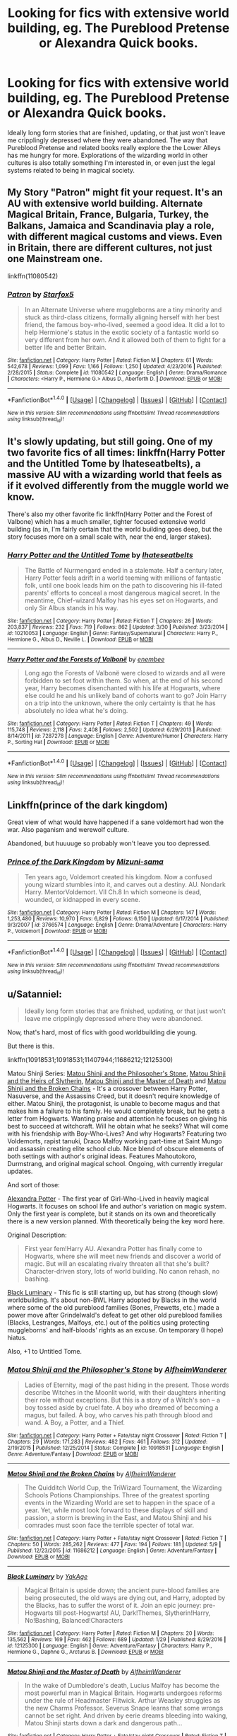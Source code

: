#+TITLE: Looking for fics with extensive world building, eg. The Pureblood Pretense or Alexandra Quick books.

* Looking for fics with extensive world building, eg. The Pureblood Pretense or Alexandra Quick books.
:PROPERTIES:
:Author: ruckygirl
:Score: 4
:DateUnix: 1496294261.0
:DateShort: 2017-Jun-01
:FlairText: Request
:END:
Ideally long form stories that are finished, updating, or that just won't leave me cripplingly depressed where they were abandoned. The way that Pureblood Pretense and related books really explore the the Lower Alleys has me hungry for more. Explorations of the wizarding world in other cultures is also totally something I'm interested in, or even just the legal systems related to being in magical society.


** My Story "Patron" might fit your request. It's an AU with extensive world building. Alternate Magical Britain, France, Bulgaria, Turkey, the Balkans, Jamaica and Scandinavia play a role, with different magical customs and views. Even in Britain, there are different cultures, not just one Mainstream one.

linkffn(11080542)
:PROPERTIES:
:Author: Starfox5
:Score: 7
:DateUnix: 1496296184.0
:DateShort: 2017-Jun-01
:END:

*** [[http://www.fanfiction.net/s/11080542/1/][*/Patron/*]] by [[https://www.fanfiction.net/u/2548648/Starfox5][/Starfox5/]]

#+begin_quote
  In an Alternate Universe where muggleborns are a tiny minority and stuck as third-class citizens, formally aligning herself with her best friend, the famous boy-who-lived, seemed a good idea. It did a lot to help Hermione's status in the exotic society of a fantastic world so very different from her own. And it allowed both of them to fight for a better life and better Britain.
#+end_quote

^{/Site/: [[http://www.fanfiction.net/][fanfiction.net]] *|* /Category/: Harry Potter *|* /Rated/: Fiction M *|* /Chapters/: 61 *|* /Words/: 542,678 *|* /Reviews/: 1,099 *|* /Favs/: 1,166 *|* /Follows/: 1,250 *|* /Updated/: 4/23/2016 *|* /Published/: 2/28/2015 *|* /Status/: Complete *|* /id/: 11080542 *|* /Language/: English *|* /Genre/: Drama/Romance *|* /Characters/: <Harry P., Hermione G.> Albus D., Aberforth D. *|* /Download/: [[http://www.ff2ebook.com/old/ffn-bot/index.php?id=11080542&source=ff&filetype=epub][EPUB]] or [[http://www.ff2ebook.com/old/ffn-bot/index.php?id=11080542&source=ff&filetype=mobi][MOBI]]}

--------------

*FanfictionBot*^{1.4.0} *|* [[[https://github.com/tusing/reddit-ffn-bot/wiki/Usage][Usage]]] | [[[https://github.com/tusing/reddit-ffn-bot/wiki/Changelog][Changelog]]] | [[[https://github.com/tusing/reddit-ffn-bot/issues/][Issues]]] | [[[https://github.com/tusing/reddit-ffn-bot/][GitHub]]] | [[[https://www.reddit.com/message/compose?to=tusing][Contact]]]

^{/New in this version: Slim recommendations using/ ffnbot!slim! /Thread recommendations using/ linksub(thread_id)!}
:PROPERTIES:
:Author: FanfictionBot
:Score: 1
:DateUnix: 1496296218.0
:DateShort: 2017-Jun-01
:END:


** It's slowly updating, but still going. One of my two favorite fics of all times: linkffn(Harry Potter and the Untitled Tome by Ihateseatbelts), a massive AU with a wizarding world that feels as if it evolved differently from the muggle world we know.

There's also my other favorite fic linkffn(Harry Potter and the Forest of Valbone) which has a much smaller, tighter focused extensive world building (as in, I'm fairly certain that the world building goes deep, but the story focuses more on a small scale with, near the end, larger stakes).
:PROPERTIES:
:Author: yarglethatblargle
:Score: 3
:DateUnix: 1496295507.0
:DateShort: 2017-Jun-01
:END:

*** [[http://www.fanfiction.net/s/10210053/1/][*/Harry Potter and the Untitled Tome/*]] by [[https://www.fanfiction.net/u/5608530/Ihateseatbelts][/Ihateseatbelts/]]

#+begin_quote
  The Battle of Nurmengard ended in a stalemate. Half a century later, Harry Potter feels adrift in a world teeming with millions of fantastic folk, until one book leads him on the path to discovering his ill-fated parents' efforts to conceal a most dangerous magical secret. In the meantime, Chief-wizard Malfoy has his eyes set on Hogwarts, and only Sir Albus stands in his way.
#+end_quote

^{/Site/: [[http://www.fanfiction.net/][fanfiction.net]] *|* /Category/: Harry Potter *|* /Rated/: Fiction T *|* /Chapters/: 26 *|* /Words/: 203,837 *|* /Reviews/: 232 *|* /Favs/: 719 *|* /Follows/: 862 *|* /Updated/: 3/30 *|* /Published/: 3/23/2014 *|* /id/: 10210053 *|* /Language/: English *|* /Genre/: Fantasy/Supernatural *|* /Characters/: Harry P., Hermione G., Albus D., Neville L. *|* /Download/: [[http://www.ff2ebook.com/old/ffn-bot/index.php?id=10210053&source=ff&filetype=epub][EPUB]] or [[http://www.ff2ebook.com/old/ffn-bot/index.php?id=10210053&source=ff&filetype=mobi][MOBI]]}

--------------

[[http://www.fanfiction.net/s/7287278/1/][*/Harry Potter and the Forests of Valbonë/*]] by [[https://www.fanfiction.net/u/980211/enembee][/enembee/]]

#+begin_quote
  Long ago the Forests of Valbonë were closed to wizards and all were forbidden to set foot within them. So when, at the end of his second year, Harry becomes disenchanted with his life at Hogwarts, where else could he and his unlikely band of cohorts want to go? Join Harry on a trip into the unknown, where the only certainty is that he has absolutely no idea what he's doing.
#+end_quote

^{/Site/: [[http://www.fanfiction.net/][fanfiction.net]] *|* /Category/: Harry Potter *|* /Rated/: Fiction T *|* /Chapters/: 49 *|* /Words/: 115,748 *|* /Reviews/: 2,118 *|* /Favs/: 2,408 *|* /Follows/: 2,502 *|* /Updated/: 6/29/2013 *|* /Published/: 8/14/2011 *|* /id/: 7287278 *|* /Language/: English *|* /Genre/: Adventure/Humor *|* /Characters/: Harry P., Sorting Hat *|* /Download/: [[http://www.ff2ebook.com/old/ffn-bot/index.php?id=7287278&source=ff&filetype=epub][EPUB]] or [[http://www.ff2ebook.com/old/ffn-bot/index.php?id=7287278&source=ff&filetype=mobi][MOBI]]}

--------------

*FanfictionBot*^{1.4.0} *|* [[[https://github.com/tusing/reddit-ffn-bot/wiki/Usage][Usage]]] | [[[https://github.com/tusing/reddit-ffn-bot/wiki/Changelog][Changelog]]] | [[[https://github.com/tusing/reddit-ffn-bot/issues/][Issues]]] | [[[https://github.com/tusing/reddit-ffn-bot/][GitHub]]] | [[[https://www.reddit.com/message/compose?to=tusing][Contact]]]

^{/New in this version: Slim recommendations using/ ffnbot!slim! /Thread recommendations using/ linksub(thread_id)!}
:PROPERTIES:
:Author: FanfictionBot
:Score: 2
:DateUnix: 1496295548.0
:DateShort: 2017-Jun-01
:END:


** Linkffn(prince of the dark kingdom)

Great view of what would have happened if a sane voldemort had won the war. Also paganism and werewolf culture.

Abandoned, but huuuuge so probably won't leave you too depressed.
:PROPERTIES:
:Author: heavy__rain
:Score: 2
:DateUnix: 1496311924.0
:DateShort: 2017-Jun-01
:END:

*** [[http://www.fanfiction.net/s/3766574/1/][*/Prince of the Dark Kingdom/*]] by [[https://www.fanfiction.net/u/1355498/Mizuni-sama][/Mizuni-sama/]]

#+begin_quote
  Ten years ago, Voldemort created his kingdom. Now a confused young wizard stumbles into it, and carves out a destiny. AU. Nondark Harry. MentorVoldemort. VII Ch.8 In which someone is dead, wounded, or kidnapped in every scene.
#+end_quote

^{/Site/: [[http://www.fanfiction.net/][fanfiction.net]] *|* /Category/: Harry Potter *|* /Rated/: Fiction M *|* /Chapters/: 147 *|* /Words/: 1,253,480 *|* /Reviews/: 10,970 *|* /Favs/: 6,829 *|* /Follows/: 6,150 *|* /Updated/: 6/17/2014 *|* /Published/: 9/3/2007 *|* /id/: 3766574 *|* /Language/: English *|* /Genre/: Drama/Adventure *|* /Characters/: Harry P., Voldemort *|* /Download/: [[http://www.ff2ebook.com/old/ffn-bot/index.php?id=3766574&source=ff&filetype=epub][EPUB]] or [[http://www.ff2ebook.com/old/ffn-bot/index.php?id=3766574&source=ff&filetype=mobi][MOBI]]}

--------------

*FanfictionBot*^{1.4.0} *|* [[[https://github.com/tusing/reddit-ffn-bot/wiki/Usage][Usage]]] | [[[https://github.com/tusing/reddit-ffn-bot/wiki/Changelog][Changelog]]] | [[[https://github.com/tusing/reddit-ffn-bot/issues/][Issues]]] | [[[https://github.com/tusing/reddit-ffn-bot/][GitHub]]] | [[[https://www.reddit.com/message/compose?to=tusing][Contact]]]

^{/New in this version: Slim recommendations using/ ffnbot!slim! /Thread recommendations using/ linksub(thread_id)!}
:PROPERTIES:
:Author: FanfictionBot
:Score: 1
:DateUnix: 1496311949.0
:DateShort: 2017-Jun-01
:END:


** u/Satanniel:
#+begin_quote
  Ideally long form stories that are finished, updating, or that just won't leave me cripplingly depressed where they were abandoned.
#+end_quote

Now, that's hard, most of fics with good worldbuilding die young.

But there is this.

linkffn(10918531;10918531;11407944;11686212;12125300)

Matou Shinji Series: [[https://www.fanfiction.net/s/10918531/1/Matou-Shinji-and-the-Philosopher-s-Stone][Matou Shinji and the Philosopher's Stone]], [[https://www.fanfiction.net/s/10918531/1/Matou-Shinji-and-the-Heirs-of-Slytherin][Matou Shinji and the Heirs of Slytherin]], [[https://www.fanfiction.net/s/11407944/1/Matou-Shinji-and-the-Master-of-Death][Matou Shinji and the Master of Death]] and [[https://www.fanfiction.net/s/11686212/1/Matou-Shinji-and-the-Broken-Chains][Matou Shinji and the Broken Chains]] - It's a crossover between Harry Potter, Nasuverse, and the Assassins Creed, but it doesn't require knowledge of either. Matou Shinji, the protagonist, is unable to become magus and that makes him a failure to his family. He would completely break, but he gets a letter from Hogwarts. Wanting praise and attention he focuses on giving his best to succeed at witchcraft. Will he obtain what he seeks? What will come with his friendship with Boy-Who-Lives? And why Hogwarts? Featuring two Voldemorts, rapist tanuki, Draco Malfoy working part-time at Saint Mungo and assassin creating elite school club. Nice blend of obscure elements of both settings with author's original ideas. Features Mahoutokoro, Durmstrang, and original magical school. Ongoing, with currently irregular updates.

And sort of those:

[[http://tinyurl.com/jkc2qeu][Alexandra Potter]] - The first year of Girl-Who-Lived in heavily magical Hogwarts. It focuses on school life and author's variation on magic system. Only the first year is complete, but it stands on its own and theoretically there is a new version planned. With theoretically being the key word here.

Original Description:

#+begin_quote
  First year fem!Harry AU. Alexandra Potter has finally come to Hogwarts, where she will meet new friends and discover a world of magic. But will an escalating rivalry threaten all that she's built? Character-driven story, lots of world building. No canon rehash, no bashing.
#+end_quote

[[https://www.fanfiction.net/s/12125300][Black Luminary]] - This fic is still starting up, but has strong (though slow) worldbuilding. It's about non-BWL Harry adopted by Blacks in the world where some of the old pureblood families (Bones, Prewetts, etc.) made a power move after Grindelwald's defeat to get other old pureblood families (Blacks, Lestranges, Malfoys, etc.) out of the politics using protecting muggleborns' and half-bloods' rights as an excuse. On temporary (I hope) hiatus.

Also, +1 to Untitled Tome.
:PROPERTIES:
:Author: Satanniel
:Score: 2
:DateUnix: 1496343916.0
:DateShort: 2017-Jun-01
:END:

*** [[http://www.fanfiction.net/s/10918531/1/][*/Matou Shinji and the Philosopher's Stone/*]] by [[https://www.fanfiction.net/u/51657/AlfheimWanderer][/AlfheimWanderer/]]

#+begin_quote
  Ladies of Eternity, magi of the past hiding in the present. Those words describe Witches in the Moonlit world, with their daughters inheriting their role without exceptions. But this is a story of a Witch's son -- a boy tossed aside by cruel fate. A boy who dreamed of becoming a magus, but failed. A boy, who carves his path through blood and wand. A Boy, a Potter, and a Thief.
#+end_quote

^{/Site/: [[http://www.fanfiction.net/][fanfiction.net]] *|* /Category/: Harry Potter + Fate/stay night Crossover *|* /Rated/: Fiction T *|* /Chapters/: 29 *|* /Words/: 171,283 *|* /Reviews/: 482 *|* /Favs/: 461 *|* /Follows/: 312 *|* /Updated/: 2/19/2015 *|* /Published/: 12/25/2014 *|* /Status/: Complete *|* /id/: 10918531 *|* /Language/: English *|* /Genre/: Adventure/Fantasy *|* /Download/: [[http://www.ff2ebook.com/old/ffn-bot/index.php?id=10918531&source=ff&filetype=epub][EPUB]] or [[http://www.ff2ebook.com/old/ffn-bot/index.php?id=10918531&source=ff&filetype=mobi][MOBI]]}

--------------

[[http://www.fanfiction.net/s/11686212/1/][*/Matou Shinji and the Broken Chains/*]] by [[https://www.fanfiction.net/u/51657/AlfheimWanderer][/AlfheimWanderer/]]

#+begin_quote
  The Quidditch World Cup, the TriWizard Tournament, the Wizarding Schools Potions Championships. Three of the greatest sporting events in the Wizarding World are set to happen in the space of a year. Yet, while most look forward to these displays of skill and passion, a storm is brewing in the East, and Matou Shinji and his comrades must soon face the terrible specter of total war.
#+end_quote

^{/Site/: [[http://www.fanfiction.net/][fanfiction.net]] *|* /Category/: Harry Potter + Fate/stay night Crossover *|* /Rated/: Fiction T *|* /Chapters/: 50 *|* /Words/: 285,262 *|* /Reviews/: 477 *|* /Favs/: 194 *|* /Follows/: 181 *|* /Updated/: 5/9 *|* /Published/: 12/23/2015 *|* /id/: 11686212 *|* /Language/: English *|* /Genre/: Adventure/Fantasy *|* /Download/: [[http://www.ff2ebook.com/old/ffn-bot/index.php?id=11686212&source=ff&filetype=epub][EPUB]] or [[http://www.ff2ebook.com/old/ffn-bot/index.php?id=11686212&source=ff&filetype=mobi][MOBI]]}

--------------

[[http://www.fanfiction.net/s/12125300/1/][*/Black Luminary/*]] by [[https://www.fanfiction.net/u/8129173/YakAge][/YakAge/]]

#+begin_quote
  Magical Britain is upside down; the ancient pure-blood families are being prosecuted, the old ways are dying out, and Harry, adopted by the Blacks, has to suffer the worst of it. Join an epic journey: pre-Hogwarts till post-Hogwarts! AU, Dark!Themes, Slytherin!Harry, No!Bashing, Balanced!Characters
#+end_quote

^{/Site/: [[http://www.fanfiction.net/][fanfiction.net]] *|* /Category/: Harry Potter *|* /Rated/: Fiction M *|* /Chapters/: 20 *|* /Words/: 135,562 *|* /Reviews/: 169 *|* /Favs/: 462 *|* /Follows/: 689 *|* /Updated/: 1/29 *|* /Published/: 8/29/2016 *|* /id/: 12125300 *|* /Language/: English *|* /Genre/: Adventure/Fantasy *|* /Characters/: Harry P., Hermione G., Daphne G., Arcturus B. *|* /Download/: [[http://www.ff2ebook.com/old/ffn-bot/index.php?id=12125300&source=ff&filetype=epub][EPUB]] or [[http://www.ff2ebook.com/old/ffn-bot/index.php?id=12125300&source=ff&filetype=mobi][MOBI]]}

--------------

[[http://www.fanfiction.net/s/11407944/1/][*/Matou Shinji and the Master of Death/*]] by [[https://www.fanfiction.net/u/51657/AlfheimWanderer][/AlfheimWanderer/]]

#+begin_quote
  In the wake of Dumbledore's death, Lucius Malfoy has become the most powerful man in Magical Britain. Hogwarts undergoes reforms under the rule of Headmaster Flitwick. Arthur Weasley struggles as the new Charms Professor. Severus Snape learns that some wrongs cannot be set right. And driven by eerie dreams bleeding into waking, Matou Shinji starts down a dark and dangerous path...
#+end_quote

^{/Site/: [[http://www.fanfiction.net/][fanfiction.net]] *|* /Category/: Harry Potter + Fate/stay night Crossover *|* /Rated/: Fiction T *|* /Chapters/: 45 *|* /Words/: 271,626 *|* /Reviews/: 622 *|* /Favs/: 228 *|* /Follows/: 161 *|* /Updated/: 12/11/2015 *|* /Published/: 7/26/2015 *|* /Status/: Complete *|* /id/: 11407944 *|* /Language/: English *|* /Genre/: Adventure/Fantasy *|* /Download/: [[http://www.ff2ebook.com/old/ffn-bot/index.php?id=11407944&source=ff&filetype=epub][EPUB]] or [[http://www.ff2ebook.com/old/ffn-bot/index.php?id=11407944&source=ff&filetype=mobi][MOBI]]}

--------------

*FanfictionBot*^{1.4.0} *|* [[[https://github.com/tusing/reddit-ffn-bot/wiki/Usage][Usage]]] | [[[https://github.com/tusing/reddit-ffn-bot/wiki/Changelog][Changelog]]] | [[[https://github.com/tusing/reddit-ffn-bot/issues/][Issues]]] | [[[https://github.com/tusing/reddit-ffn-bot/][GitHub]]] | [[[https://www.reddit.com/message/compose?to=tusing][Contact]]]

^{/New in this version: Slim recommendations using/ ffnbot!slim! /Thread recommendations using/ linksub(thread_id)!}
:PROPERTIES:
:Author: FanfictionBot
:Score: 1
:DateUnix: 1496355844.0
:DateShort: 2017-Jun-02
:END:


** Beginning of a very long (+1,200,000 words) series. Lots of intense slash, fair warning. Certainly not for the feint of heart. But an incredibly well written and entertaining series.

[[https://www.fanfiction.net/s/3991955/1/Life-Renovations]]
:PROPERTIES:
:Author: mediumpizzabox
:Score: 2
:DateUnix: 1496357443.0
:DateShort: 2017-Jun-02
:END:


** I really liked NoahPhantom's Albus Potter series. It's 7 different fics about his Hogwarts years, and it introduces a lot of concepts and storylines i haven't seen done anywhere else. If you can get past the first part which is mainly setting up plot points(it's also the shortest) the rest is pretty good. linkffn(8417562)
:PROPERTIES:
:Author: daviatella
:Score: 1
:DateUnix: 1496358820.0
:DateShort: 2017-Jun-02
:END:

*** [[http://www.fanfiction.net/s/8417562/1/][*/Albus Potter and the Global Revelation/*]] by [[https://www.fanfiction.net/u/3435601/NoahPhantom][/NoahPhantom/]]

#+begin_quote
  *SERIES COMPLETE!* Book 1/7. Structured like original HP books. Albus starts at Hogwarts! The world is in tumult over a vital question: in the age of technology, should Muggles be informed of magic now before they find out anyway? But there are more problems (see long summary inside). And Albus is right in the center of them all. COMPLETE!
#+end_quote

^{/Site/: [[http://www.fanfiction.net/][fanfiction.net]] *|* /Category/: Harry Potter *|* /Rated/: Fiction K+ *|* /Chapters/: 17 *|* /Words/: 106,469 *|* /Reviews/: 386 *|* /Favs/: 445 *|* /Follows/: 221 *|* /Updated/: 10/13/2012 *|* /Published/: 8/11/2012 *|* /Status/: Complete *|* /id/: 8417562 *|* /Language/: English *|* /Genre/: Adventure *|* /Characters/: Albus S. P., James S. P. *|* /Download/: [[http://www.ff2ebook.com/old/ffn-bot/index.php?id=8417562&source=ff&filetype=epub][EPUB]] or [[http://www.ff2ebook.com/old/ffn-bot/index.php?id=8417562&source=ff&filetype=mobi][MOBI]]}

--------------

*FanfictionBot*^{1.4.0} *|* [[[https://github.com/tusing/reddit-ffn-bot/wiki/Usage][Usage]]] | [[[https://github.com/tusing/reddit-ffn-bot/wiki/Changelog][Changelog]]] | [[[https://github.com/tusing/reddit-ffn-bot/issues/][Issues]]] | [[[https://github.com/tusing/reddit-ffn-bot/][GitHub]]] | [[[https://www.reddit.com/message/compose?to=tusing][Contact]]]

^{/New in this version: Slim recommendations using/ ffnbot!slim! /Thread recommendations using/ linksub(thread_id)!}
:PROPERTIES:
:Author: FanfictionBot
:Score: 1
:DateUnix: 1496358854.0
:DateShort: 2017-Jun-02
:END:


** The Albus Potter series is great and adds a shit ton of awesome stuff to the existing universe. There's 7 books and the best thing is that it's complete! Linkffn(Albus Potter and the Global Revelation).
:PROPERTIES:
:Author: ItsSpicee
:Score: 1
:DateUnix: 1496373939.0
:DateShort: 2017-Jun-02
:END:

*** [[http://www.fanfiction.net/s/8417562/1/][*/Albus Potter and the Global Revelation/*]] by [[https://www.fanfiction.net/u/3435601/NoahPhantom][/NoahPhantom/]]

#+begin_quote
  *SERIES COMPLETE!* Book 1/7. Structured like original HP books. Albus starts at Hogwarts! The world is in tumult over a vital question: in the age of technology, should Muggles be informed of magic now before they find out anyway? But there are more problems (see long summary inside). And Albus is right in the center of them all. COMPLETE!
#+end_quote

^{/Site/: [[http://www.fanfiction.net/][fanfiction.net]] *|* /Category/: Harry Potter *|* /Rated/: Fiction K+ *|* /Chapters/: 17 *|* /Words/: 106,469 *|* /Reviews/: 386 *|* /Favs/: 445 *|* /Follows/: 221 *|* /Updated/: 10/13/2012 *|* /Published/: 8/11/2012 *|* /Status/: Complete *|* /id/: 8417562 *|* /Language/: English *|* /Genre/: Adventure *|* /Characters/: Albus S. P., James S. P. *|* /Download/: [[http://www.ff2ebook.com/old/ffn-bot/index.php?id=8417562&source=ff&filetype=epub][EPUB]] or [[http://www.ff2ebook.com/old/ffn-bot/index.php?id=8417562&source=ff&filetype=mobi][MOBI]]}

--------------

*FanfictionBot*^{1.4.0} *|* [[[https://github.com/tusing/reddit-ffn-bot/wiki/Usage][Usage]]] | [[[https://github.com/tusing/reddit-ffn-bot/wiki/Changelog][Changelog]]] | [[[https://github.com/tusing/reddit-ffn-bot/issues/][Issues]]] | [[[https://github.com/tusing/reddit-ffn-bot/][GitHub]]] | [[[https://www.reddit.com/message/compose?to=tusing][Contact]]]

^{/New in this version: Slim recommendations using/ ffnbot!slim! /Thread recommendations using/ linksub(thread_id)!}
:PROPERTIES:
:Author: FanfictionBot
:Score: 1
:DateUnix: 1496373960.0
:DateShort: 2017-Jun-02
:END:


** Do you know 'A Marauder's Plan'? I have never seen more wordlbuilding crammed into one story...
:PROPERTIES:
:Author: Neaify
:Score: 1
:DateUnix: 1496345022.0
:DateShort: 2017-Jun-01
:END:

*** So imo, worldbuilding is good when it feels natural, which it does in the two stories mentioned in the thread title. But bad when it feels like its just there for the sake of doing world building. Then it just adds unnecessary elements that seem out of place and weird. I find it distracting and annoying in that case. A Maurader's Plan seemed to fit in the latter category to me. Though I didn't read all of it. I don't actually remember that much about the story so I might be somewhat confusing it with other ones, but I remember it seeming to start as a post GOF AU with a fairly small change initially that would snowball, but instead of just having that change, it was like bam now there is this new element of wizarding society that you would have expected to be relevant in Harry's first four years but apparently never came up, and then this new element, and then this one. It just requires too much suspension of disbelief for me, would have been better if it stuck with a more canon like world with just the Sirius doing something different change. Starting with a world that seems like canon, and just randomly introducing new elements doesn't work for me.

Most politics or family magic world building stories fall into the latter category for me as well.
:PROPERTIES:
:Author: wacct3
:Score: 1
:DateUnix: 1496714466.0
:DateShort: 2017-Jun-06
:END:
